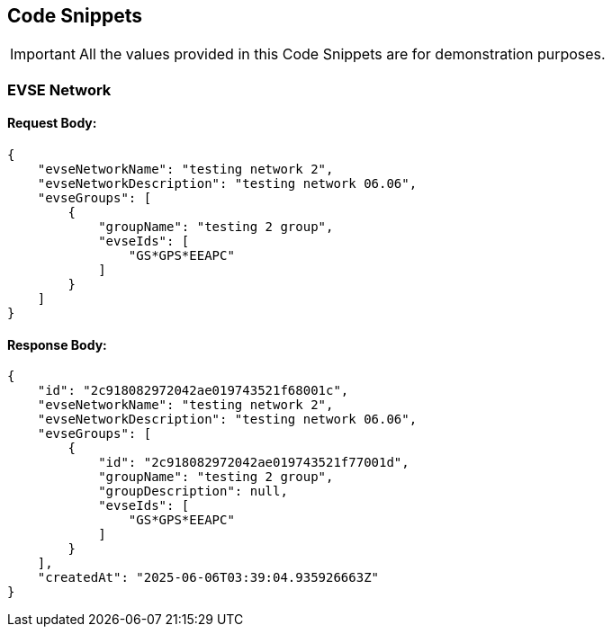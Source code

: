 [[codeSnippets]]
== Code Snippets

IMPORTANT: All the values provided in this Code Snippets are for demonstration purposes.

[[EVSENetwork]]
=== EVSE Network

==== Request Body:

[source,JSON]
----
{
    "evseNetworkName": "testing network 2",
    "evseNetworkDescription": "testing network 06.06",
    "evseGroups": [
        {
            "groupName": "testing 2 group",
            "evseIds": [
                "GS*GPS*EEAPC"
            ]
        }
    ]
}
----

==== Response Body:

[source,JSON]
----
{
    "id": "2c918082972042ae019743521f68001c",
    "evseNetworkName": "testing network 2",
    "evseNetworkDescription": "testing network 06.06",
    "evseGroups": [
        {
            "id": "2c918082972042ae019743521f77001d",
            "groupName": "testing 2 group",
            "groupDescription": null,
            "evseIds": [
                "GS*GPS*EEAPC"
            ]
        }
    ],
    "createdAt": "2025-06-06T03:39:04.935926663Z"
}
----